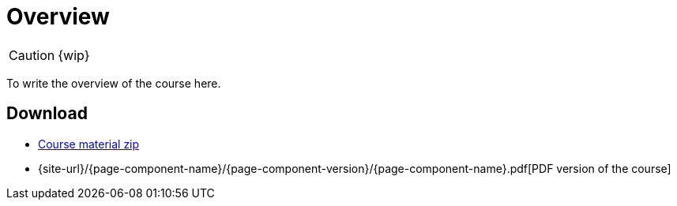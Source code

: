 = Overview

CAUTION: {wip}

To write the overview of the course here.

== Download

* https://labviewcommunitytraining.github.io/cti-documentation/course-material.zip[Course material zip]

* {site-url}/{page-component-name}/{page-component-version}/{page-component-name}.pdf[PDF version of the course]